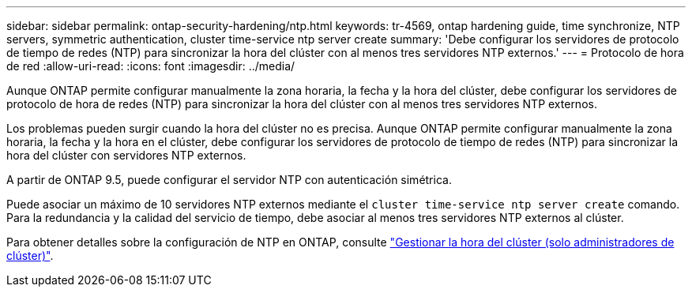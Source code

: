 ---
sidebar: sidebar 
permalink: ontap-security-hardening/ntp.html 
keywords: tr-4569, ontap hardening guide, time synchronize, NTP servers, symmetric authentication, cluster time-service ntp server create 
summary: 'Debe configurar los servidores de protocolo de tiempo de redes (NTP) para sincronizar la hora del clúster con al menos tres servidores NTP externos.' 
---
= Protocolo de hora de red
:allow-uri-read: 
:icons: font
:imagesdir: ../media/


[role="lead"]
Aunque ONTAP permite configurar manualmente la zona horaria, la fecha y la hora del clúster, debe configurar los servidores de protocolo de hora de redes (NTP) para sincronizar la hora del clúster con al menos tres servidores NTP externos.

Los problemas pueden surgir cuando la hora del clúster no es precisa. Aunque ONTAP permite configurar manualmente la zona horaria, la fecha y la hora en el clúster, debe configurar los servidores de protocolo de tiempo de redes (NTP) para sincronizar la hora del clúster con servidores NTP externos.

A partir de ONTAP 9.5, puede configurar el servidor NTP con autenticación simétrica.

Puede asociar un máximo de 10 servidores NTP externos mediante el `cluster time-service ntp server create` comando. Para la redundancia y la calidad del servicio de tiempo, debe asociar al menos tres servidores NTP externos al clúster.

Para obtener detalles sobre la configuración de NTP en ONTAP, consulte link:https://docs.netapp.com/us-en/ontap/system-admin/manage-cluster-time-concept.html["Gestionar la hora del clúster (solo administradores de clúster)"^].
